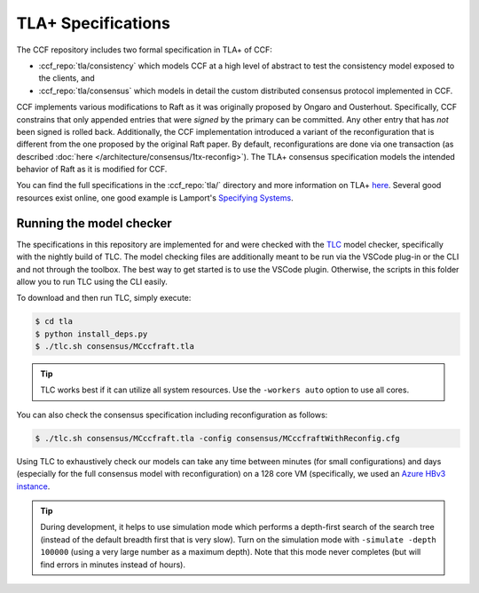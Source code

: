 TLA+ Specifications
===================

The CCF repository includes two formal specification in TLA+ of CCF:

* :ccf_repo:`tla/consistency` which models CCF at a high level of abstract to test the consistency model exposed to the clients, and 
* :ccf_repo:`tla/consensus` which models in detail the custom distributed consensus protocol implemented in CCF.

CCF implements various modifications to Raft as it was originally proposed by Ongaro and Ousterhout. Specifically, CCF constrains that only appended entries that were *signed* by the primary can be committed. Any other entry that has *not* been signed is rolled back. Additionally, the CCF implementation introduced a variant of the reconfiguration that is different from the one proposed by the original Raft paper. By default, reconfigurations are done via one transaction (as described :doc:`here </architecture/consensus/1tx-reconfig>`). The TLA+ consensus specification models the intended behavior of Raft as it is modified for CCF. 

You can find the full specifications in the :ccf_repo:`tla/` directory and more information on TLA+ `here <http://lamport.azurewebsites.net/tla/tla.html>`_. Several good resources exist online, one good example is Lamport's `Specifying Systems <https://lamport.azurewebsites.net/tla/book.html>`_.

Running the model checker
-------------------------

The specifications in this repository are implemented for and were checked with the `TLC <http://lamport.azurewebsites.net/tla/tools.html>`_ model checker, specifically with the nightly build of TLC. The model checking files are additionally meant to be run via the VSCode plug-in or the CLI and not through the toolbox. The best way to get started is to use the VSCode plugin. Otherwise, the scripts in this folder allow you to run TLC using the CLI easily.

To download and then run TLC, simply execute:

.. code-block:: bash

    $ cd tla
    $ python install_deps.py
    $ ./tlc.sh consensus/MCccfraft.tla

.. tip::  TLC works best if it can utilize all system resources. Use the ``-workers auto`` option to use all cores. 

You can also check the consensus specification including reconfiguration as follows:

.. code-block:: bash

    $ ./tlc.sh consensus/MCccfraft.tla -config consensus/MCccfraftWithReconfig.cfg

Using TLC to exhaustively check our models can take any time between minutes (for small configurations) and days (especially for the full consensus model with reconfiguration) on a 128 core VM (specifically, we used an `Azure HBv3 instance <https://docs.microsoft.com/en-us/azure/virtual-machines/hbv3-series>`_.


.. tip::  During development, it helps to use simulation mode which performs a depth-first search of the search tree (instead of the default breadth first that is very slow). Turn on the simulation mode with ``-simulate -depth 100000`` (using a very large number as a maximum depth). Note that this mode never completes (but will find errors in minutes instead of hours).

